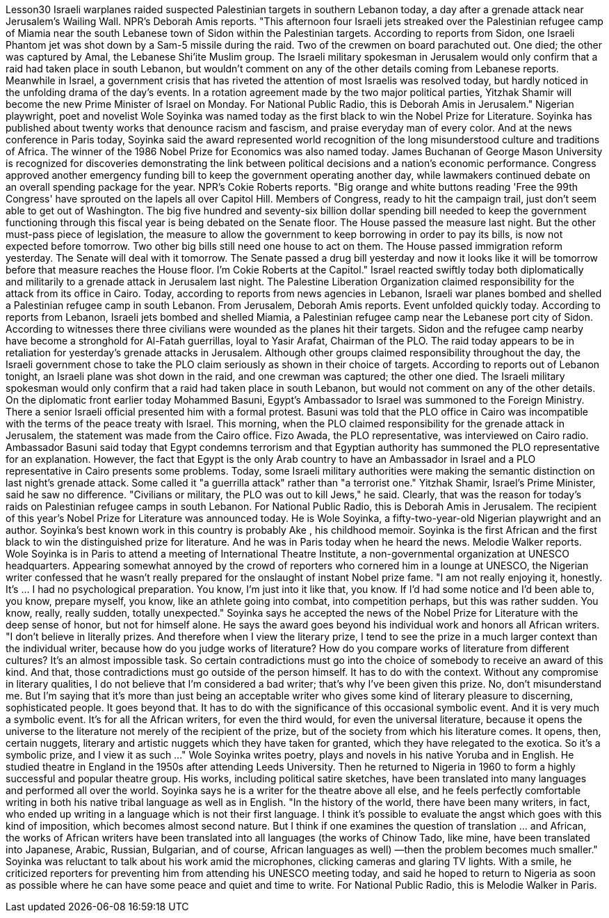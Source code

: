 Lesson30
Israeli warplanes raided suspected Palestinian targets in southern Lebanon today, a day after a grenade attack near Jerusalem's Wailing Wall. NPR's Deborah Amis reports. "This afternoon four Israeli jets streaked over the Palestinian refugee camp of Miamia near the south Lebanese town of Sidon within the Palestinian targets. According to reports from Sidon, one Israeli Phantom jet was shot down by a Sam-5 missile during the raid. Two of the crewmen on board parachuted out. One died; the other was captured by Amal, the Lebanese Shi'ite Muslim group. The Israeli military spokesman in Jerusalem would only confirm that a raid had taken place in south Lebanon, but wouldn't comment on any of the other details coming from Lebanese reports. Meanwhile in Israel, a government crisis that has riveted the attention of most Israelis was resolved today, but hardly noticed in the unfolding drama of the day's events. In a rotation agreement made by the two major political parties, Yitzhak Shamir will become the new Prime Minister of Israel on Monday. For National Public Radio, this is Deborah Amis in Jerusalem." Nigerian playwright, poet and novelist Wole Soyinka was named today as the first black to win the Nobel Prize for Literature. Soyinka has published about twenty works that denounce racism and fascism, and praise everyday man of every color. And at the news conference in Paris today, Soyinka said the award represented world recognition of the long misunderstood culture and traditions of Africa. The winner of the 1986 Nobel Prize for Economics was also named today. James Buchanan of George Mason University is recognized for discoveries demonstrating the link between political decisions and a nation's economic performance. Congress approved another emergency funding bill to keep the government operating another day, while lawmakers continued debate on an overall spending package for the year. NPR's Cokie Roberts reports. "Big orange and white buttons reading 'Free the 99th Congress' have sprouted on the lapels all over Capitol Hill. Members of Congress, ready to hit the campaign trail, just don't seem able to get out of Washington. The big five hundred and seventy-six billion dollar spending bill needed to keep the government functioning through this fiscal year is being debated on the Senate floor. The House passed the measure last night. But the other
must-pass piece of legislation, the measure to allow the government to keep borrowing in order to pay its bills, is now not expected before tomorrow. Two other big bills still need one house to act on them. The House passed immigration reform yesterday. The Senate will deal with it tomorrow. The Senate passed a drug bill yesterday and now it looks like it will be tomorrow before that measure reaches the House floor. I'm Cokie Roberts at the Capitol." Israel reacted swiftly today both diplomatically and militarily to a grenade attack in Jerusalem last night. The Palestine Liberation Organization claimed responsibility for the attack from its office in Cairo. Today, according to reports from news agencies in Lebanon, Israeli war planes bombed and shelled a Palestinian refugee camp in south Lebanon. From Jerusalem, Deborah Amis reports. Event unfolded quickly today. According to reports from Lebanon, Israeli jets bombed and shelled Miamia, a Palestinian refugee camp near the Lebanese port city of Sidon. According to witnesses there three civilians were wounded as the planes hit their targets. Sidon and the refugee camp nearby have become a stronghold for Al-Fatah guerrillas, loyal to Yasir Arafat, Chairman of the PLO. The raid today appears to be in retaliation for yesterday's grenade attacks in Jerusalem. Although other groups claimed responsibility throughout the day, the Israeli government chose to take the PLO claim seriously as shown in their choice of targets. According to reports out of Lebanon tonight, an Israeli plane was shot down in the raid, and one crewman was captured; the other one died. The Israeli military spokesman would only confirm that a raid had taken place in south Lebanon, but would not comment on any of the other details. On the diplomatic front earlier today Mohammed Basuni, Egypt's Ambassador to Israel was summoned to the Foreign Ministry. There a senior Israeli official presented him with a formal protest. Basuni was told that the PLO office in Cairo was incompatible with the terms of the peace treaty with Israel. This morning, when the PLO claimed responsibility for the grenade attack in Jerusalem, the statement was made from the Cairo office. Fizo Awada, the PLO representative, was interviewed on Cairo radio. Ambassador Basuni said today that Egypt condemns terrorism and that Egyptian authority has summoned the PLO representative for an explanation. However, the fact that Egypt is the only Arab country to have an Ambassador in Israel and a PLO representative in Cairo presents some problems. Today, some Israeli military authorities were making the semantic distinction on last night's grenade attack. Some called it "a guerrilla attack" rather than "a terrorist one." Yitzhak Shamir, Israel's Prime Minister, said he saw no difference. "Civilians or military, the PLO was out to kill Jews," he said. Clearly, that was the reason for today's raids on Palestinian refugee camps in south Lebanon. For National Public Radio, this is Deborah Amis in Jerusalem. The recipient of this year's Nobel Prize for Literature was announced today. He is Wole Soyinka, a fifty-two-year-old Nigerian playwright and an author. Soyinka's best
known work in this country is probably Ake , his childhood memoir. Soyinka is the first African and the first black to win the distinguished prize for literature. And he was in Paris today when he heard the news. Melodie Walker reports. Wole Soyinka is in Paris to attend a meeting of International Theatre Institute, a non-governmental organization at UNESCO headquarters. Appearing somewhat annoyed by the crowd of reporters who cornered him in a lounge at UNESCO, the Nigerian writer confessed that he wasn't really prepared for the onslaught of instant Nobel prize fame. "I am not really enjoying it, honestly. It's ... I had no psychological preparation. You know, I'm just into it like that, you know. If I'd had some notice and I'd been able to, you know, prepare myself, you know, like an athlete going into combat, into competition perhaps, but this was rather sudden. You know, really, really sudden, totally unexpected." Soyinka says he accepted the news of the Nobel Prize for Literature with the deep sense of honor, but not for himself alone. He says the award goes beyond his individual work and honors all African writers. "I don't believe in literally prizes. And therefore when I view the literary prize, I tend to see the prize in a much larger context than the individual writer, because how do you judge works of literature? How do you compare works of literature from different cultures? It's an almost impossible task. So certain contradictions must go into the choice of somebody to receive an award of this kind. And that, those contradictions must go outside of the person himself. It has to do with the context. Without any compromise in literary qualities, I do not believe that I'm considered a bad writer; that's why I've been given this prize. No, don't misunderstand me. But I'm saying that it's more than just being an acceptable writer who gives some kind of literary pleasure to discerning, sophisticated people. It goes beyond that. It has to do with the significance of this occasional symbolic event. And it is very much a symbolic event. It's for all the African writers, for even the third would, for even the universal literature, because it opens the universe to the literature not merely of the recipient of the prize, but of the society from which his literature comes. It opens, then, certain nuggets, literary and artistic nuggets which they have taken for granted, which they have relegated to the exotica. So it's a symbolic prize, and I view it as such ..." Wole Soyinka writes poetry, plays and novels in his native Yoruba and in English. He studied theatre in England in the 1950s after attending Leeds University. Then he returned to Nigeria in 1960 to form a highly successful and popular theatre group. His works, including political satire sketches, have been translated into many languages and performed all over the world. Soyinka says he is a writer for the theatre above all else, and he feels perfectly comfortable writing in both his native tribal language as well as in English. "In the history of the world, there have been many writers, in fact, who ended up writing in a language which is not their first language. I think it's possible to evaluate the angst which goes with this kind of imposition, which becomes almost second nature. But I think if one examines the question of translation ... and African, the
works of African writers have been translated into all languages (the works of Chinow Tado, like mine, have been translated into Japanese, Arabic, Russian, Bulgarian, and of course, African languages as well) —then the problem becomes much smaller." Soyinka was reluctant to talk about his work amid the microphones, clicking cameras and glaring TV lights. With a smile, he criticized reporters for preventing him from attending his UNESCO meeting today, and said he hoped to return to Nigeria as soon as possible where he can have some peace and quiet and time to write. For National Public Radio, this is Melodie Walker in Paris.
